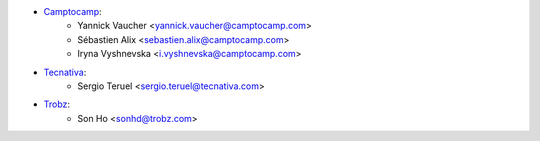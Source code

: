 * `Camptocamp <https://camptocamp.com>`_:
    * Yannick Vaucher <yannick.vaucher@camptocamp.com>
    * Sébastien Alix <sebastien.alix@camptocamp.com>
    * Iryna Vyshnevska <i.vyshnevska@camptocamp.com>
* `Tecnativa <https://tecnativa.com/>`_:
    * Sergio Teruel <sergio.teruel@tecnativa.com>
* `Trobz <https://trobz.com>`_:
    * Son Ho <sonhd@trobz.com>
